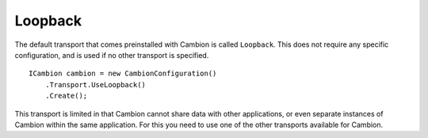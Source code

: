 Loopback
--------

The default transport that comes preinstalled with Cambion is called ``Loopback``.
This does not require any specific configuration, and is used if no other transport is specified.

::

    ICambion cambion = new CambionConfiguration()
        .Transport.UseLoopback()
        .Create();

This transport is limited in that Cambion cannot share data with other applications, or even separate instances
of Cambion within the same application. For this you need to use one of the other transports available for Cambion.
